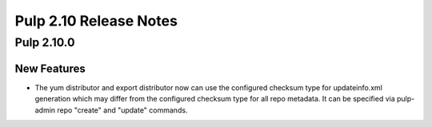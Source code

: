 =======================
Pulp 2.10 Release Notes
=======================

Pulp 2.10.0
===========

New Features
------------

* The yum distributor and export distributor now can use the configured checksum type for
  updateinfo.xml generation which may differ from the configured checksum type for all
  repo metadata. It can be specified via pulp-admin repo "create" and "update" commands.
